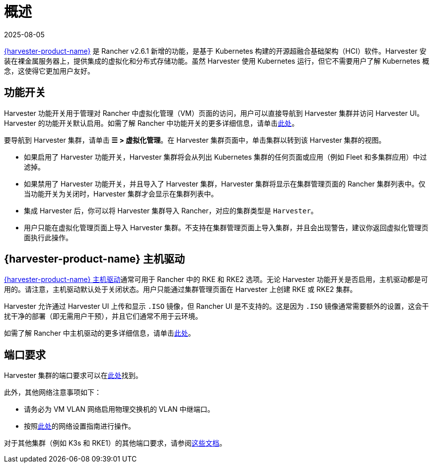 = 概述
:revdate: 2025-08-05
:page-revdate: {revdate}

https://documentation.suse.com/cloudnative/virtualization/{harvester-docs-version}/en/introduction/overview.html[{harvester-product-name}] 是 Rancher v2.6.1 新增的功能，是基于 Kubernetes 构建的开源超融合基础架构（HCI）软件。Harvester 安装在裸金属服务器上，提供集成的虚拟化和分布式存储功能。虽然 Harvester 使用 Kubernetes 运行，但它不需要用户了解 Kubernetes 概念，这使得它更加用户友好。

== 功能开关

Harvester 功能开关用于管理对 Rancher 中虚拟化管理（VM）页面的访问，用户可以直接导航到 Harvester 集群并访问 Harvester UI。Harvester 的功能开关默认启用。如需了解 Rancher 中功能开关的更多详细信息，请单击xref:rancher-admin/experimental-features/experimental-features.adoc[此处]。

要导航到 Harvester 集群，请单击 *☰ > 虚拟化管理*。在 Harvester 集群页面中，单击集群以转到该 Harvester 集群的视图。

* 如果启用了 Harvester 功能开关，Harvester 集群将会从列出 Kubernetes 集群的任何页面或应用（例如 Fleet 和多集群应用）中过滤掉。
* 如果禁用了 Harvester 功能开关，并且导入了 Harvester 集群，Harvester 集群将显示在集群管理页面的 Rancher 集群列表中。仅当功能开关为关闭时，Harvester 集群才会显示在集群列表中。
* 集成 Harvester 后，你可以将 Harvester 集群导入 Rancher，对应的集群类型是 `Harvester`。
* 用户只能在虚拟化管理页面上导入 Harvester 集群。不支持在集群管理页面上导入集群，并且会出现警告，建议你返回虚拟化管理页面执行此操作。

== {harvester-product-name} 主机驱动

https://documentation.suse.com/cloudnative/virtualization/{harvester-docs-version}/en/integrations/rancher/node-driver/node-driver.html[{harvester-product-name} 主机驱动]通常可用于 Rancher 中的 RKE 和 RKE2 选项。无论 Harvester 功能开关是否启用，主机驱动都是可用的。请注意，主机驱动默认处于关闭状态。用户只能通过集群管理页面在 Harvester 上创建 RKE 或 RKE2 集群。

Harvester 允许通过 Harvester UI 上传和显示 `.ISO` 镜像，但 Rancher UI 是不支持的。这是因为 `.ISO` 镜像通常需要额外的设置，这会干扰干净的部署（即无需用户干预），并且它们通常不用于云环境。

如需了解 Rancher 中主机驱动的更多详细信息，请单击xref:rancher-admin/global-configuration/provisioning-drivers/provisioning-drivers.adoc#_主机驱动[此处]。

== 端口要求

Harvester 集群的端口要求可以在link:https://documentation.suse.com/cloudnative/virtualization/{harvester-docs-version}/en/installation-setup/requirements.html#_network_requirements[此处]找到。

此外，其他网络注意事项如下：

* 请务必为 VM VLAN 网络启用物理交换机的 VLAN 中继端口。
* 按照link:https://documentation.suse.com/cloudnative/virtualization/{harvester-docs-version}/en/networking/cluster-network.html[此处]的网络设置指南进行操作。

对于其他集群（例如 K3s 和 RKE1）的其他端口要求，请参阅link:https://documentation.suse.com/cloudnative/virtualization/{harvester-docs-version}/en/installation-setup/requirements.html#_port_requirements_for_k3s_or_rkerke2_clusters[这些文档]。
